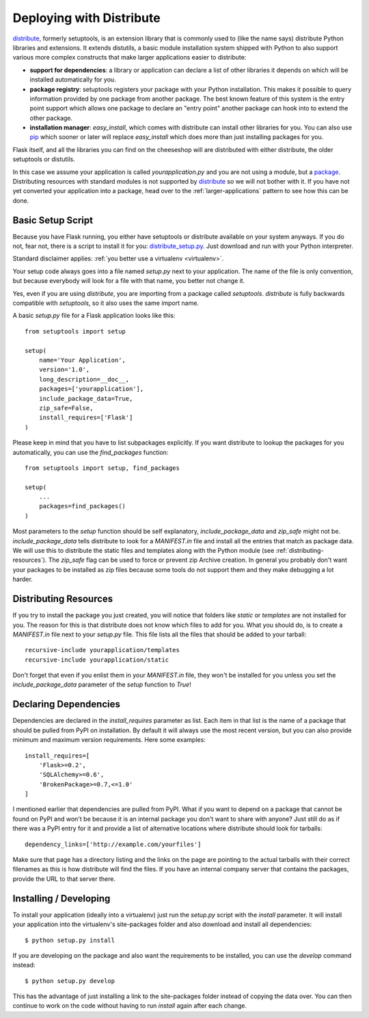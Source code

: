 Deploying with Distribute
=========================

`distribute`_, formerly setuptools, is an extension library that is
commonly used to (like the name says) distribute Python libraries and
extensions.  It extends distutils, a basic module installation system
shipped with Python to also support various more complex constructs that
make larger applications easier to distribute:

- **support for dependencies**: a library or application can declare a
  list of other libraries it depends on which will be installed
  automatically for you.
- **package registry**: setuptools registers your package with your
  Python installation.  This makes it possible to query information
  provided by one package from another package.  The best known feature of
  this system is the entry point support which allows one package to
  declare an "entry point" another package can hook into to extend the
  other package.
- **installation manager**: `easy_install`, which comes with distribute
  can install other libraries for you.  You can also use `pip`_ which
  sooner or later will replace `easy_install` which does more than just
  installing packages for you.

Flask itself, and all the libraries you can find on the cheeseshop will
are distributed with either distribute, the older setuptools or distutils.

In this case we assume your application is called
`yourapplication.py` and you are not using a module, but a `package
<larger-applications>`_.  Distributing resources with standard modules is
not supported by `distribute`_ so we will not bother with it.  If you have
not yet converted your application into a package, head over to the
:ref:`larger-applications` pattern to see how this can be done.

Basic Setup Script
------------------

Because you have Flask running, you either have setuptools or distribute
available on your system anyways.  If you do not, fear not, there is a
script to install it for you: `distribute_setup.py`_.  Just download and
run with your Python interpreter.

Standard disclaimer applies: :ref:`you better use a virtualenv
<virtualenv>`.

Your setup code always goes into a file named `setup.py` next to your
application.  The name of the file is only convention, but because
everybody will look for a file with that name, you better not change it.

Yes, even if you are using `distribute`, you are importing from a package
called `setuptools`.  `distribute` is fully backwards compatible with
`setuptools`, so it also uses the same import name.

A basic `setup.py` file for a Flask application looks like this::

    from setuptools import setup

    setup(
        name='Your Application',
        version='1.0',
        long_description=__doc__,
        packages=['yourapplication'],
        include_package_data=True,
        zip_safe=False,
        install_requires=['Flask']
    )

Please keep in mind that you have to list subpackages explicitly.  If you
want distribute to lookup the packages for you automatically, you can use
the `find_packages` function::

    from setuptools import setup, find_packages

    setup(
        ...
        packages=find_packages()
    )

Most parameters to the `setup` function should be self explanatory,
`include_package_data` and `zip_safe` might not be.
`include_package_data` tells distribute to look for a `MANIFEST.in` file
and install all the entries that match as package data.  We will use this
to distribute the static files and templates along with the Python module
(see :ref:`distributing-resources`).  The `zip_safe` flag can be used to
force or prevent zip Archive creation.  In general you probably don't want
your packages to be installed as zip files because some tools do not
support them and they make debugging a lot harder.


.. _distributing-resources:

Distributing Resources
----------------------

If you try to install the package you just created, you will notice that
folders like `static` or `templates` are not installed for you.  The
reason for this is that distribute does not know which files to add for
you.  What you should do, is to create a `MANIFEST.in` file next to your
`setup.py` file.  This file lists all the files that should be added to
your tarball::

    recursive-include yourapplication/templates
    recursive-include yourapplication/static

Don't forget that even if you enlist them in your `MANIFEST.in` file, they
won't be installed for you unless you set the `include_package_data`
parameter of the `setup` function to `True`!


Declaring Dependencies
----------------------

Dependencies are declared in the `install_requires` parameter as list.
Each item in that list is the name of a package that should be pulled from
PyPI on installation.  By default it will always use the most recent
version, but you can also provide minimum and maximum version
requirements.  Here some examples::

    install_requires=[
        'Flask>=0.2',
        'SQLAlchemy>=0.6',
        'BrokenPackage>=0.7,<=1.0'
    ]

I mentioned earlier that dependencies are pulled from PyPI.  What if you
want to depend on a package that cannot be found on PyPI and won't be
because it is an internal package you don't want to share with anyone?
Just still do as if there was a PyPI entry for it and provide a list of
alternative locations where distribute should look for tarballs::

    dependency_links=['http://example.com/yourfiles']

Make sure that page has a directory listing and the links on the page are
pointing to the actual tarballs with their correct filenames as this is
how distribute will find the files.  If you have an internal company
server that contains the packages, provide the URL to that server there.


Installing / Developing
-----------------------

To install your application (ideally into a virtualenv) just run the
`setup.py` script with the `install` parameter.  It will install your
application into the virtualenv's site-packages folder and also download
and install all dependencies::

    $ python setup.py install

If you are developing on the package and also want the requirements to be
installed, you can use the `develop` command instead::

    $ python setup.py develop

This has the advantage of just installing a link to the site-packages
folder instead of copying the data over.  You can then continue to work on
the code without having to run `install` again after each change.


.. _distribute: http://pypi.python.org/pypi/distribute
.. _pip: http://pypi.python.org/pypi/pip
.. _distribute_setup.py: http://python-distribute.org/distribute_setup.py
